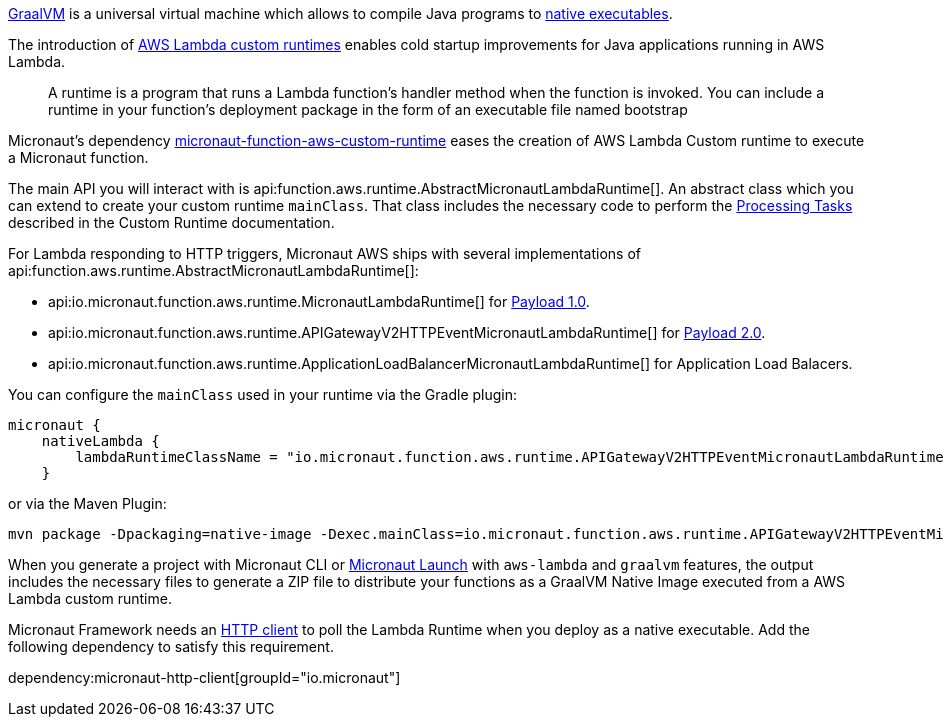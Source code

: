 https://www.graalvm.org/[GraalVM] is a universal virtual machine which allows to compile Java programs to https://www.graalvm.org/reference-manual/native-image/[native executables].

The introduction of https://docs.aws.amazon.com/lambda/latest/dg/runtimes-custom.html[AWS Lambda custom runtimes] enables cold startup improvements for Java applications running in AWS Lambda.

> A runtime is a program that runs a Lambda function's handler method when the function is invoked. You can include a runtime in your function's deployment package in the form of an executable file named bootstrap

Micronaut's dependency https://mvnrepository.com/artifact/io.micronaut.aws/micronaut-function-aws-custom-runtime[micronaut-function-aws-custom-runtime] eases the creation of AWS Lambda Custom runtime to execute a Micronaut function.

The main API you will interact with is api:function.aws.runtime.AbstractMicronautLambdaRuntime[]. An abstract class which you can extend to create your custom runtime `mainClass`. That class includes the necessary code to perform the https://docs.aws.amazon.com/lambda/latest/dg/runtimes-custom.html#runtimes-custom-build[Processing Tasks] described in the Custom Runtime documentation.


For Lambda responding to HTTP triggers, Micronaut AWS ships with several implementations of api:function.aws.runtime.AbstractMicronautLambdaRuntime[]:

- api:io.micronaut.function.aws.runtime.MicronautLambdaRuntime[] for https://docs.aws.amazon.com/apigateway/latest/developerguide/http-api-develop-integrations-lambda.html#http-api-develop-integrations-lambda.proxy-format[Payload 1.0].
- api:io.micronaut.function.aws.runtime.APIGatewayV2HTTPEventMicronautLambdaRuntime[] for https://docs.aws.amazon.com/apigateway/latest/developerguide/http-api-develop-integrations-lambda.html#http-api-develop-integrations-lambda.proxy-format[Payload 2.0].
- api:io.micronaut.function.aws.runtime.ApplicationLoadBalancerMicronautLambdaRuntime[] for Application Load Balacers.

You can configure the `mainClass` used in your runtime via the Gradle plugin:

[source, groovy]
----
micronaut {
    nativeLambda {
        lambdaRuntimeClassName = "io.micronaut.function.aws.runtime.APIGatewayV2HTTPEventMicronautLambdaRuntime"
    }
----

or via the Maven Plugin:

[source, bash]
----
mvn package -Dpackaging=native-image -Dexec.mainClass=io.micronaut.function.aws.runtime.APIGatewayV2HTTPEventMicronautLambdaRuntime
----

When you generate a project with Micronaut CLI or https://launch.micronaut.io[Micronaut Launch] with `aws-lambda` and `graalvm` features, the output includes the necessary files to generate a ZIP file to distribute your functions as a GraalVM Native Image executed from a AWS Lambda custom runtime.

Micronaut Framework needs an https://docs.micronaut.io/latest/guide/#httpClient[HTTP client] to poll the Lambda Runtime when you deploy as a native executable. Add the following dependency to satisfy this requirement.

dependency:micronaut-http-client[groupId="io.micronaut"]

